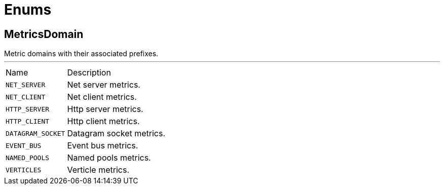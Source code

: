 = Enums

[[MetricsDomain]]
== MetricsDomain

++++
 Metric domains with their associated prefixes.
++++
'''

[cols=">25%,75%"]
[frame="topbot"]
|===
^|Name | Description
|[[NET_SERVER]]`NET_SERVER`|
+++
Net server metrics.
+++
|[[NET_CLIENT]]`NET_CLIENT`|
+++
Net client metrics.
+++
|[[HTTP_SERVER]]`HTTP_SERVER`|
+++
Http server metrics.
+++
|[[HTTP_CLIENT]]`HTTP_CLIENT`|
+++
Http client metrics.
+++
|[[DATAGRAM_SOCKET]]`DATAGRAM_SOCKET`|
+++
Datagram socket metrics.
+++
|[[EVENT_BUS]]`EVENT_BUS`|
+++
Event bus metrics.
+++
|[[NAMED_POOLS]]`NAMED_POOLS`|
+++
Named pools metrics.
+++
|[[VERTICLES]]`VERTICLES`|
+++
Verticle metrics.
+++
|===

